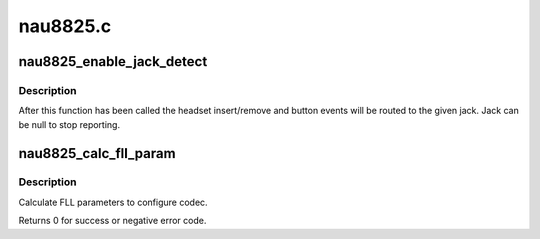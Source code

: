 .. -*- coding: utf-8; mode: rst -*-

=========
nau8825.c
=========


.. _`nau8825_enable_jack_detect`:

nau8825_enable_jack_detect
==========================

.. c:function:: int nau8825_enable_jack_detect (struct snd_soc_codec *codec, struct snd_soc_jack *jack)

    Specify a jack for event reporting

    :param struct snd_soc_codec \*codec:

        *undescribed*

    :param struct snd_soc_jack \*jack:
        jack to use to report headset and button events on



.. _`nau8825_enable_jack_detect.description`:

Description
-----------

After this function has been called the headset insert/remove and button
events will be routed to the given jack.  Jack can be null to stop
reporting.



.. _`nau8825_calc_fll_param`:

nau8825_calc_fll_param
======================

.. c:function:: int nau8825_calc_fll_param (unsigned int fll_in, unsigned int fs, struct nau8825_fll *fll_param)

    Calculate FLL parameters.

    :param unsigned int fll_in:
        external clock provided to codec.

    :param unsigned int fs:
        sampling rate.

    :param struct nau8825_fll \*fll_param:
        Pointer to structure of FLL parameters.



.. _`nau8825_calc_fll_param.description`:

Description
-----------

Calculate FLL parameters to configure codec.

Returns 0 for success or negative error code.

